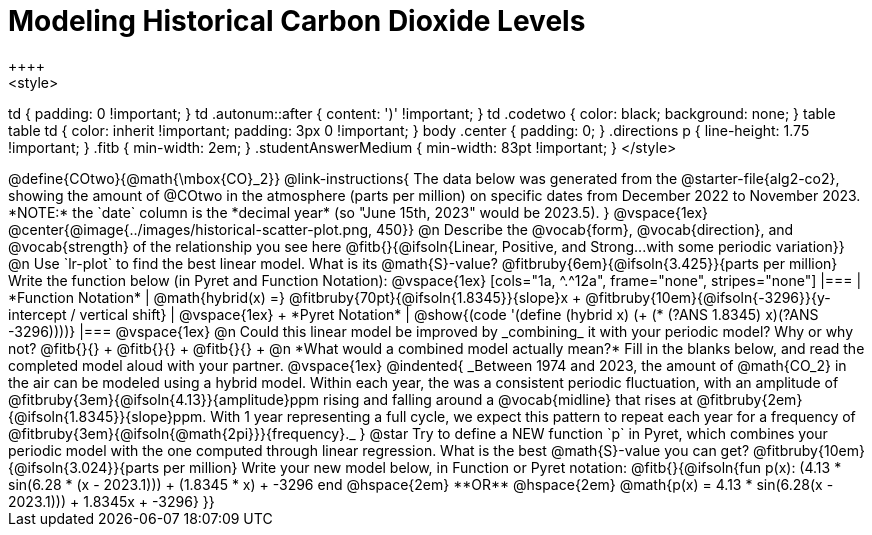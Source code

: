 = Modeling Historical Carbon Dioxide Levels
++++
<style>
td { padding: 0 !important; }
td .autonum::after { content: ')' !important; }
td .codetwo { color: black; background: none; }
table table td { color: inherit !important; padding: 3px 0 !important; }
body .center { padding: 0; }
.directions p { line-height: 1.75 !important; }
.fitb { min-width: 2em; }
.studentAnswerMedium { min-width: 83pt !important; }
</style>
++++

@define{COtwo}{@math{\mbox{CO}_2}}

@link-instructions{
The data below was generated from the @starter-file{alg2-co2}, showing the amount of @COtwo in the atmosphere (parts per million) on specific dates from December 2022 to November 2023. *NOTE:* the `date` column is the *decimal year* (so "June 15th, 2023" would be 2023.5).
}

@vspace{1ex}

@center{@image{../images/historical-scatter-plot.png, 450}}


@n Describe the @vocab{form}, @vocab{direction}, and @vocab{strength} of the relationship you see here @fitb{}{@ifsoln{Linear, Positive, and Strong...with some periodic variation}}

@n Use `lr-plot` to find the best linear model. What is its @math{S}-value? @fitbruby{6em}{@ifsoln{3.425}}{parts per million} Write the function below (in Pyret and Function Notation):

@vspace{1ex}

[cols="1a, ^.^12a", frame="none", stripes="none"]
|===
| *Function Notation*
|

@math{hybrid(x) =} @fitbruby{70pt}{@ifsoln{1.8345}}{slope}x + @fitbruby{10em}{@ifsoln{-3296}}{y-intercept / vertical shift}
| @vspace{1ex} +
*Pyret Notation*
|
@show{(code '(define (hybrid x) (+ (* (?ANS 1.8345) x)(?ANS -3296))))}
|===

@vspace{1ex}

@n Could this linear model be improved by _combining_ it with your periodic model? Why or why not? @fitb{}{} +
@fitb{}{} +
@fitb{}{} +

@n *What would a combined model actually mean?* Fill in the blanks below, and read the completed model aloud with your partner.

@vspace{1ex}

@indented{
_Between 1974 and 2023, the amount of @math{CO_2} in the air can be modeled using a hybrid model. Within each year, the was a consistent periodic fluctuation, with an amplitude of @fitbruby{3em}{@ifsoln{4.13}}{amplitude}ppm rising and falling around a @vocab{midline} that rises at @fitbruby{2em}{@ifsoln{1.8345}}{slope}ppm. With 1 year representing a full cycle, we expect this pattern to repeat each year for a frequency of @fitbruby{3em}{@ifsoln{@math{2pi}}}{frequency}._
}

@star Try to define a NEW function `p` in Pyret, which combines your periodic model with the one computed through linear regression. What is the best @math{S}-value you can get? @fitbruby{10em}{@ifsoln{3.024}}{parts per million} Write your new model below, in Function or Pyret notation:

@fitb{}{@ifsoln{fun p(x): (4.13 * sin(6.28 * (x - 2023.1))) + (1.8345 * x) + -3296 end
@hspace{2em} **OR** @hspace{2em} @math{p(x) = 4.13 * sin(6.28(x - 2023.1))) + 1.8345x + -3296}  }}

